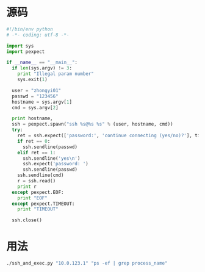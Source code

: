 #+DATE: Python的pexpect模块

* 源码
#+BEGIN_SRC python
#!/bin/env python                                                                                      
# -*- coding: utf-8 -*-                                                                                
                                                                                                       
import sys                                                                                             
import pexpect                                                                                         
                                                                                                       
if __name__ == "__main__":                                                                             
  if len(sys.argv) != 3:                                                                               
    print "Illegal param number"                                                                       
    sys.exit(1)                                                                                        
                                                                                                       
  user = "zhongyi01"                                                                                   
  passwd = "123456"
  hostname = sys.argv[1]                                                                               
  cmd = sys.argv[2]                                                                                    
                                                                                                       
  print hostname,                                                                                      
  ssh = pexpect.spawn("ssh %s@%s %s" % (user, hostname, cmd))                                          
  try:                                                                                                 
    ret = ssh.expect(['password:', 'continue connecting (yes/no)?'], timeout = 5)                      
    if ret == 0:                                                                                       
      ssh.sendline(passwd)                                                                             
    elif ret == 1:                                                                                     
      ssh.sendline('yes\n')                                                                            
      ssh.expect('password: ')                                                                         
      ssh.sendline(passwd)                                                                             
    ssh.sendline(cmd)                                                                                  
    r = ssh.read()                                                                                     
    print r                                                                                            
  except pexpect.EOF:                                                                                  
    print "EOF"                                                                                        
  except pexpect.TIMEOUT:                                                                              
    print "TIMEOUT"                                                                                    
                                                                                                       
  ssh.close()                   
#+END_SRC

* 用法
#+BEGIN_SRC sh
./ssh_and_exec.py "10.0.123.1" "ps -ef | grep process_name"
#+END_SRC
